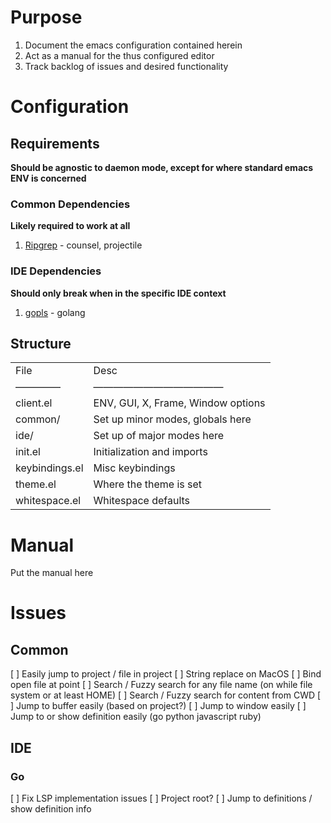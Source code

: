 
* Purpose

  1. Document the emacs configuration contained herein
  2. Act as a manual for the thus configured editor
  3. Track backlog of issues and desired functionality

* Configuration
** Requirements

   *Should be agnostic to daemon mode, except for where standard
   emacs ENV is concerned*

*** Common Dependencies
    *Likely required to work at all*

    1. [[https://github.com/BurntSushi/ripgrep][Ripgrep]] - counsel, projectile

*** IDE Dependencies
    *Should only break when in the specific IDE context*

    1. [[https://github.com/golang/tools/blob/master/gopls/README.md][gopls]] - golang

** Structure

| File           | Desc                                    |
| -------------- | --------------------------------------- |
| client.el      | ENV, GUI, X, Frame, Window options      |
| common/        | Set up minor modes, globals here        |
| ide/           | Set up of major modes here              |
| init.el        | Initialization and imports              |
| keybindings.el | Misc keybindings                        |
| theme.el       | Where the theme is set                  |
| whitespace.el  | Whitespace defaults                     |

* Manual
  Put the manual here
* Issues
** Common

   [ ] Easily jump to project / file in project
   [ ] String replace on MacOS
   [ ] Bind open file at point
   [ ] Search / Fuzzy search for any file name (on while file system
   or at least HOME)
   [ ] Search / Fuzzy search for content from CWD
   [ ] Jump to buffer easily (based on project?)
   [ ] Jump to window easily
   [ ] Jump to or show definition easily (go python javascript ruby)

** IDE
*** Go

    [ ] Fix LSP implementation issues
    [ ] Project root?
    [ ] Jump to definitions / show definition info
